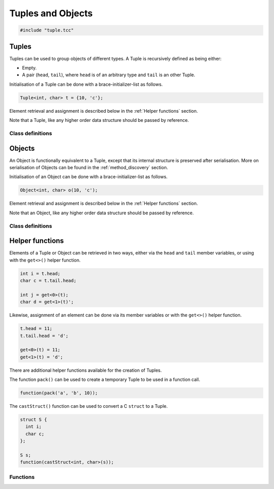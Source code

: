 Tuples and Objects
==================

.. code-block:: cpp

    #include "tuple.tcc"

Tuples
------

Tuples can be used to group objects of different types. A Tuple is recursively
defined as being either:

- Empty.
- A pair (``head``, ``tail``), where ``head`` is of an arbitrary type and
  ``tail`` is an other Tuple.

Initialisation of a Tuple can be done with a brace-initializer-list as follows.

.. code-block:: cpp

    Tuple<int, char> t = {10, 'c'};

Element retrieval and assignment is described below in the :ref:`Helper
functions` section.

Note that a Tuple, like any higher order data structure should be passed by
reference.

Class definitions
~~~~~~~~~~~~~~~~~

.. doxygengroup:: tuple
   :content-only:


Objects
-------

An Object is functionally equivalent to a Tuple, except that its internal
structure is preserved after serialisation. More on serialisation of Objects
can be found in the :ref:`method_discovery` section.

Initialisation of an Object can be done with a brace-initializer-list as
follows.

.. code-block:: cpp

    Object<int, char> o(10, 'c');

Element retrieval and assignment is described below in the :ref:`Helper
functions` section.

Note that an Object, like any higher order data structure should be passed by
reference.

Class definitions
~~~~~~~~~~~~~~~~~

.. doxygengroup:: object
   :content-only:


Helper functions
----------------

Elements of a Tuple or Object can be retrieved in two ways, either via the
``head`` and ``tail`` member variables, or using with the ``get<>()`` helper
function.

.. code-block:: cpp

    int i = t.head;
    char c = t.tail.head;

    int j = get<0>(t);
    char d = get<1>(t)';

Likewise, assignment of an element can be done via its member variables or with
the ``get<>()`` helper function.

.. code-block:: cpp

    t.head = 11;
    t.tail.head = 'd';

    get<0>(t) = 11;
    get<1>(t) = 'd';

There are additional helper functions available for the creation of Tuples.

The function ``pack()`` can be used to create a temporary Tuple to be used in a
function call.

.. code-block:: cpp

    function(pack('a', 'b', 10));

The ``castStruct()`` function can be used to convert a C ``struct`` to a Tuple.

.. code-block:: cpp

    struct S {
      int i;
      char c;
    };

    S s;
    function(castStruct<int, char>(s));

Functions
~~~~~~~~~

.. doxygengroup:: tuplehelper
   :content-only:
